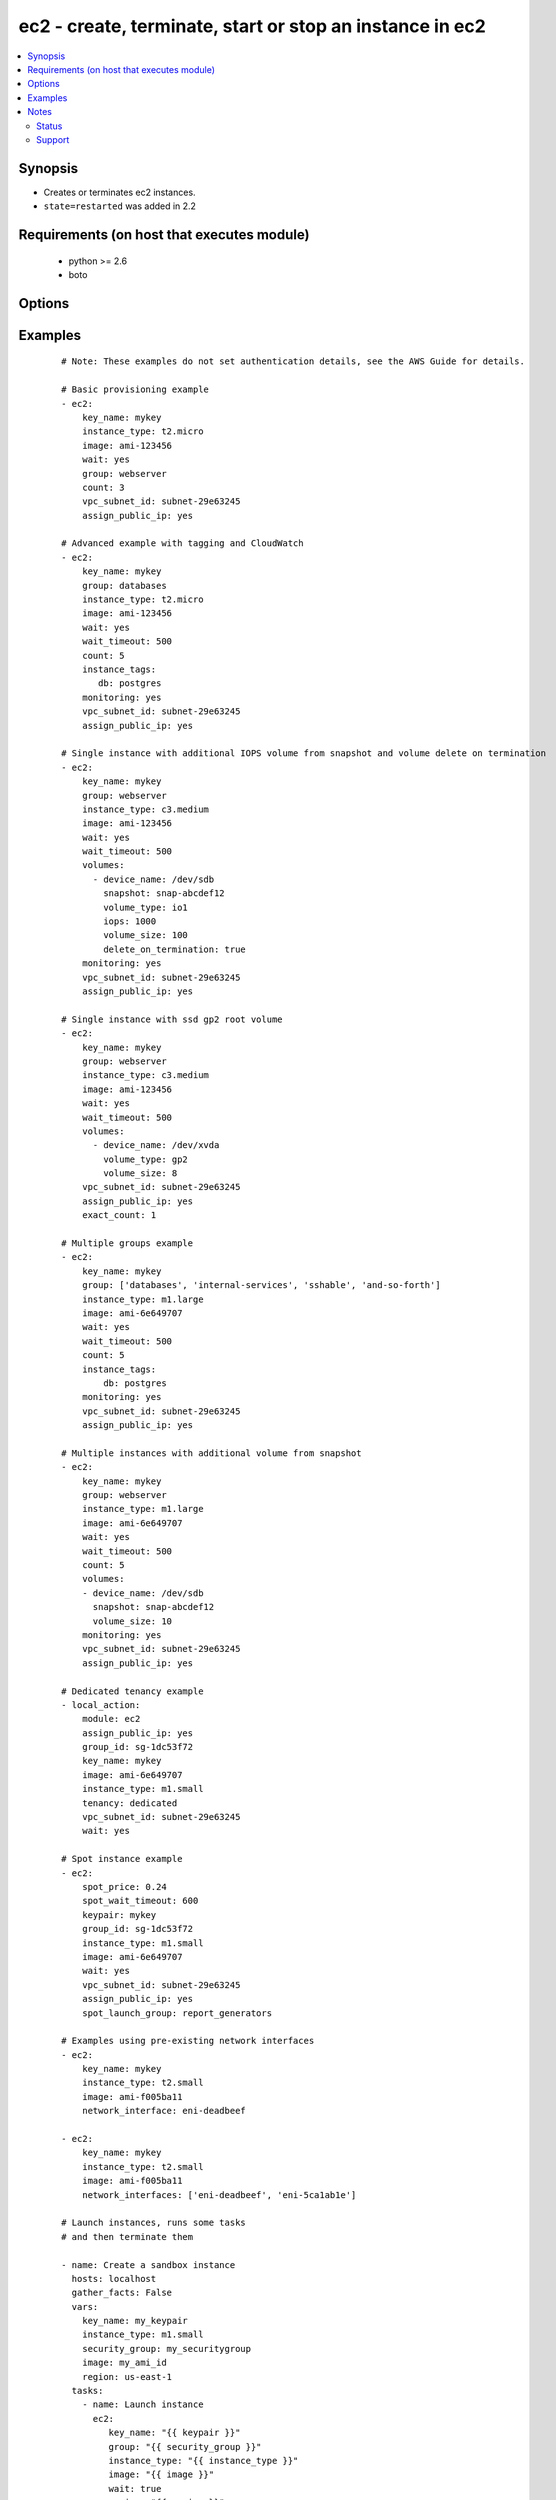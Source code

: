 .. _ec2:


ec2 - create, terminate, start or stop an instance in ec2
+++++++++++++++++++++++++++++++++++++++++++++++++++++++++



.. contents::
   :local:
   :depth: 2


Synopsis
--------

* Creates or terminates ec2 instances.
* ``state=restarted`` was added in 2.2


Requirements (on host that executes module)
-------------------------------------------

  * python >= 2.6
  * boto


Options
-------

.. raw:: html

    <table border=1 cellpadding=4>
    <tr>
    <th class="head">parameter</th>
    <th class="head">required</th>
    <th class="head">default</th>
    <th class="head">choices</th>
    <th class="head">comments</th>
    </tr>
                <tr><td>assign_public_ip<br/><div style="font-size: small;"> (added in 1.5)</div></td>
    <td>no</td>
    <td></td>
        <td><ul><li>yes</li><li>no</li></ul></td>
        <td><div>when provisioning within vpc, assign a public IP address. Boto library must be 2.13.0+</div>        </td></tr>
                <tr><td>aws_access_key<br/><div style="font-size: small;"></div></td>
    <td>no</td>
    <td></td>
        <td></td>
        <td><div>AWS access key. If not set then the value of the AWS_ACCESS_KEY_ID, AWS_ACCESS_KEY or EC2_ACCESS_KEY environment variable is used.</div></br>
    <div style="font-size: small;">aliases: ec2_access_key, access_key<div>        </td></tr>
                <tr><td>aws_secret_key<br/><div style="font-size: small;"></div></td>
    <td>no</td>
    <td></td>
        <td></td>
        <td><div>AWS secret key. If not set then the value of the AWS_SECRET_ACCESS_KEY, AWS_SECRET_KEY, or EC2_SECRET_KEY environment variable is used.</div></br>
    <div style="font-size: small;">aliases: ec2_secret_key, secret_key<div>        </td></tr>
                <tr><td>count<br/><div style="font-size: small;"></div></td>
    <td>no</td>
    <td>1</td>
        <td></td>
        <td><div>number of instances to launch</div>        </td></tr>
                <tr><td>count_tag<br/><div style="font-size: small;"> (added in 1.5)</div></td>
    <td>no</td>
    <td></td>
        <td></td>
        <td><div>Used with 'exact_count' to determine how many nodes based on a specific tag criteria should be running.  This can be expressed in multiple ways and is shown in the EXAMPLES section.  For instance, one can request 25 servers that are tagged with "class=webserver". The specified tag must already exist or be passed in as the 'instance_tags' option.</div>        </td></tr>
                <tr><td>ebs_optimized<br/><div style="font-size: small;"> (added in 1.6)</div></td>
    <td>no</td>
    <td>false</td>
        <td></td>
        <td><div>whether instance is using optimized EBS volumes, see <a href='http://docs.aws.amazon.com/AWSEC2/latest/UserGuide/EBSOptimized.html'>http://docs.aws.amazon.com/AWSEC2/latest/UserGuide/EBSOptimized.html</a></div>        </td></tr>
                <tr><td>ec2_url<br/><div style="font-size: small;"></div></td>
    <td>no</td>
    <td></td>
        <td></td>
        <td><div>Url to use to connect to EC2 or your Eucalyptus cloud (by default the module will use EC2 endpoints). Ignored for modules where region is required. Must be specified for all other modules if region is not used. If not set then the value of the EC2_URL environment variable, if any, is used.</div>        </td></tr>
                <tr><td>exact_count<br/><div style="font-size: small;"> (added in 1.5)</div></td>
    <td>no</td>
    <td></td>
        <td></td>
        <td><div>An integer value which indicates how many instances that match the 'count_tag' parameter should be running. Instances are either created or terminated based on this value.</div>        </td></tr>
                <tr><td>group<br/><div style="font-size: small;"></div></td>
    <td>no</td>
    <td></td>
        <td></td>
        <td><div>security group (or list of groups) to use with the instance</div></br>
    <div style="font-size: small;">aliases: groups<div>        </td></tr>
                <tr><td>group_id<br/><div style="font-size: small;"></div></td>
    <td>no</td>
    <td></td>
        <td></td>
        <td><div>security group id (or list of ids) to use with the instance</div>        </td></tr>
                <tr><td>id<br/><div style="font-size: small;"></div></td>
    <td>no</td>
    <td></td>
        <td></td>
        <td><div>identifier for this instance or set of instances, so that the module will be idempotent with respect to EC2 instances. This identifier is valid for at least 24 hours after the termination of the instance, and should not be reused for another call later on. For details, see the description of client token at <a href='http://docs.aws.amazon.com/AWSEC2/latest/UserGuide/Run_Instance_Idempotency.html'>http://docs.aws.amazon.com/AWSEC2/latest/UserGuide/Run_Instance_Idempotency.html</a>.</div>        </td></tr>
                <tr><td>image<br/><div style="font-size: small;"></div></td>
    <td>yes</td>
    <td></td>
        <td></td>
        <td><div><em>ami</em> ID to use for the instance</div>        </td></tr>
                <tr><td>instance_ids<br/><div style="font-size: small;"> (added in 1.3)</div></td>
    <td>no</td>
    <td></td>
        <td></td>
        <td><div>list of instance ids, currently used for states: absent, running, stopped</div></br>
    <div style="font-size: small;">aliases: instance_id<div>        </td></tr>
                <tr><td>instance_initiated_shutdown_behavior<br/><div style="font-size: small;"> (added in 2.2)</div></td>
    <td>no</td>
    <td>stop</td>
        <td><ul><li>stop</li><li>terminate</li></ul></td>
        <td><div>Set whether AWS will Stop or Terminate an instance on shutdown</div>        </td></tr>
                <tr><td>instance_profile_name<br/><div style="font-size: small;"> (added in 1.3)</div></td>
    <td>no</td>
    <td></td>
        <td></td>
        <td><div>Name of the IAM instance profile to use. Boto library must be 2.5.0+</div>        </td></tr>
                <tr><td>instance_tags<br/><div style="font-size: small;"></div></td>
    <td>no</td>
    <td></td>
        <td></td>
        <td><div>a hash/dictionary of tags to add to the new instance or for starting/stopping instance by tag; '{"key":"value"}' and '{"key":"value","key":"value"}'</div>        </td></tr>
                <tr><td>instance_type<br/><div style="font-size: small;"></div></td>
    <td>yes</td>
    <td></td>
        <td></td>
        <td><div>instance type to use for the instance, see <a href='http://docs.aws.amazon.com/AWSEC2/latest/UserGuide/instance-types.html'>http://docs.aws.amazon.com/AWSEC2/latest/UserGuide/instance-types.html</a></div>        </td></tr>
                <tr><td>kernel<br/><div style="font-size: small;"></div></td>
    <td>no</td>
    <td></td>
        <td></td>
        <td><div>kernel <em>eki</em> to use for the instance</div>        </td></tr>
                <tr><td>key_name<br/><div style="font-size: small;"></div></td>
    <td>no</td>
    <td></td>
        <td></td>
        <td><div>key pair to use on the instance</div></br>
    <div style="font-size: small;">aliases: keypair<div>        </td></tr>
                <tr><td>monitoring<br/><div style="font-size: small;"></div></td>
    <td>no</td>
    <td></td>
        <td><ul><li>yes</li><li>no</li></ul></td>
        <td><div>enable detailed monitoring (CloudWatch) for instance</div>        </td></tr>
                <tr><td>network_interfaces<br/><div style="font-size: small;"> (added in 2.0)</div></td>
    <td>no</td>
    <td></td>
        <td></td>
        <td><div>A list of existing network interfaces to attach to the instance at launch. When specifying existing network interfaces, none of the assign_public_ip, private_ip, vpc_subnet_id, group, or group_id parameters may be used. (Those parameters are for creating a new network interface at launch.)</div></br>
    <div style="font-size: small;">aliases: network_interface<div>        </td></tr>
                <tr><td>placement_group<br/><div style="font-size: small;"> (added in 1.3)</div></td>
    <td>no</td>
    <td></td>
        <td></td>
        <td><div>placement group for the instance when using EC2 Clustered Compute</div>        </td></tr>
                <tr><td>private_ip<br/><div style="font-size: small;"></div></td>
    <td>no</td>
    <td></td>
        <td></td>
        <td><div>the private ip address to assign the instance (from the vpc subnet)</div>        </td></tr>
                <tr><td>profile<br/><div style="font-size: small;"> (added in 1.6)</div></td>
    <td>no</td>
    <td></td>
        <td></td>
        <td><div>Uses a boto profile. Only works with boto &gt;= 2.24.0.</div>        </td></tr>
                <tr><td>ramdisk<br/><div style="font-size: small;"></div></td>
    <td>no</td>
    <td></td>
        <td></td>
        <td><div>ramdisk <em>eri</em> to use for the instance</div>        </td></tr>
                <tr><td>region<br/><div style="font-size: small;"></div></td>
    <td>no</td>
    <td></td>
        <td></td>
        <td><div>The AWS region to use.  Must be specified if ec2_url is not used. If not specified then the value of the EC2_REGION environment variable, if any, is used. See <a href='http://docs.aws.amazon.com/general/latest/gr/rande.html#ec2_region'>http://docs.aws.amazon.com/general/latest/gr/rande.html#ec2_region</a></div></br>
    <div style="font-size: small;">aliases: aws_region, ec2_region<div>        </td></tr>
                <tr><td>security_token<br/><div style="font-size: small;"> (added in 1.6)</div></td>
    <td>no</td>
    <td></td>
        <td></td>
        <td><div>AWS STS security token. If not set then the value of the AWS_SECURITY_TOKEN or EC2_SECURITY_TOKEN environment variable is used.</div></br>
    <div style="font-size: small;">aliases: access_token<div>        </td></tr>
                <tr><td>source_dest_check<br/><div style="font-size: small;"> (added in 1.6)</div></td>
    <td>no</td>
    <td>True</td>
        <td><ul><li>yes</li><li>no</li></ul></td>
        <td><div>Enable or Disable the Source/Destination checks (for NAT instances and Virtual Routers)</div>        </td></tr>
                <tr><td>spot_launch_group<br/><div style="font-size: small;"> (added in 2.1)</div></td>
    <td>no</td>
    <td></td>
        <td></td>
        <td><div>Launch group for spot request, see <a href='http://docs.aws.amazon.com/AWSEC2/latest/UserGuide/how-spot-instances-work.html#spot-launch-group'>http://docs.aws.amazon.com/AWSEC2/latest/UserGuide/how-spot-instances-work.html#spot-launch-group</a></div>        </td></tr>
                <tr><td>spot_price<br/><div style="font-size: small;"> (added in 1.5)</div></td>
    <td>no</td>
    <td></td>
        <td></td>
        <td><div>Maximum spot price to bid, If not set a regular on-demand instance is requested. A spot request is made with this maximum bid. When it is filled, the instance is started.</div>        </td></tr>
                <tr><td>spot_type<br/><div style="font-size: small;"> (added in 2.0)</div></td>
    <td>no</td>
    <td>one-time</td>
        <td><ul><li>one-time</li><li>persistent</li></ul></td>
        <td><div>Type of spot request; one of "one-time" or "persistent". Defaults to "one-time" if not supplied.</div>        </td></tr>
                <tr><td>spot_wait_timeout<br/><div style="font-size: small;"> (added in 1.5)</div></td>
    <td>no</td>
    <td>600</td>
        <td></td>
        <td><div>how long to wait for the spot instance request to be fulfilled</div>        </td></tr>
                <tr><td>state<br/><div style="font-size: small;"> (added in 1.3)</div></td>
    <td>no</td>
    <td>present</td>
        <td><ul><li>present</li><li>absent</li><li>running</li><li>restarted</li><li>stopped</li></ul></td>
        <td><div>create or terminate instances</div>        </td></tr>
                <tr><td>tenancy<br/><div style="font-size: small;"> (added in 1.9)</div></td>
    <td>no</td>
    <td>default</td>
        <td><ul><li>default</li><li>dedicated</li></ul></td>
        <td><div>An instance with a tenancy of "dedicated" runs on single-tenant hardware and can only be launched into a VPC. Note that to use dedicated tenancy you MUST specify a vpc_subnet_id as well. Dedicated tenancy is not available for EC2 "micro" instances.</div>        </td></tr>
                <tr><td>termination_protection<br/><div style="font-size: small;"> (added in 2.0)</div></td>
    <td>no</td>
    <td></td>
        <td><ul><li>yes</li><li>no</li></ul></td>
        <td><div>Enable or Disable the Termination Protection</div>        </td></tr>
                <tr><td>user_data<br/><div style="font-size: small;"></div></td>
    <td>no</td>
    <td></td>
        <td></td>
        <td><div>opaque blob of data which is made available to the ec2 instance</div>        </td></tr>
                <tr><td>validate_certs<br/><div style="font-size: small;"> (added in 1.5)</div></td>
    <td>no</td>
    <td>yes</td>
        <td><ul><li>yes</li><li>no</li></ul></td>
        <td><div>When set to "no", SSL certificates will not be validated for boto versions &gt;= 2.6.0.</div>        </td></tr>
                <tr><td>volumes<br/><div style="font-size: small;"> (added in 1.5)</div></td>
    <td>no</td>
    <td></td>
        <td></td>
        <td><div>a list of hash/dictionaries of volumes to add to the new instance; '[{"key":"value", "key":"value"}]'; keys allowed are - device_name (str; required), delete_on_termination (bool; False), device_type (deprecated), ephemeral (str), encrypted (bool; False), snapshot (str), volume_type (str), iops (int) - device_type is deprecated use volume_type, iops must be set when volume_type='io1', ephemeral and snapshot are mutually exclusive.</div>        </td></tr>
                <tr><td>vpc_subnet_id<br/><div style="font-size: small;"></div></td>
    <td>no</td>
    <td></td>
        <td></td>
        <td><div>the subnet ID in which to launch the instance (VPC)</div>        </td></tr>
                <tr><td>wait<br/><div style="font-size: small;"></div></td>
    <td>no</td>
    <td>no</td>
        <td><ul><li>yes</li><li>no</li></ul></td>
        <td><div>wait for the instance to reach its desired state before returning.  Does not wait for SSH, see 'wait_for' example for details.</div>        </td></tr>
                <tr><td>wait_timeout<br/><div style="font-size: small;"></div></td>
    <td>no</td>
    <td>300</td>
        <td></td>
        <td><div>how long before wait gives up, in seconds</div>        </td></tr>
                <tr><td>zone<br/><div style="font-size: small;"></div></td>
    <td>no</td>
    <td></td>
        <td></td>
        <td><div>AWS availability zone in which to launch the instance</div></br>
    <div style="font-size: small;">aliases: aws_zone, ec2_zone<div>        </td></tr>
        </table>
    </br>



Examples
--------

 ::

    # Note: These examples do not set authentication details, see the AWS Guide for details.
    
    # Basic provisioning example
    - ec2:
        key_name: mykey
        instance_type: t2.micro
        image: ami-123456
        wait: yes
        group: webserver
        count: 3
        vpc_subnet_id: subnet-29e63245
        assign_public_ip: yes
    
    # Advanced example with tagging and CloudWatch
    - ec2:
        key_name: mykey
        group: databases
        instance_type: t2.micro
        image: ami-123456
        wait: yes
        wait_timeout: 500
        count: 5
        instance_tags:
           db: postgres
        monitoring: yes
        vpc_subnet_id: subnet-29e63245
        assign_public_ip: yes
    
    # Single instance with additional IOPS volume from snapshot and volume delete on termination
    - ec2:
        key_name: mykey
        group: webserver
        instance_type: c3.medium
        image: ami-123456
        wait: yes
        wait_timeout: 500
        volumes:
          - device_name: /dev/sdb
            snapshot: snap-abcdef12
            volume_type: io1
            iops: 1000
            volume_size: 100
            delete_on_termination: true
        monitoring: yes
        vpc_subnet_id: subnet-29e63245
        assign_public_ip: yes
    
    # Single instance with ssd gp2 root volume
    - ec2:
        key_name: mykey
        group: webserver
        instance_type: c3.medium
        image: ami-123456
        wait: yes
        wait_timeout: 500
        volumes:
          - device_name: /dev/xvda
            volume_type: gp2
            volume_size: 8
        vpc_subnet_id: subnet-29e63245
        assign_public_ip: yes
        exact_count: 1
    
    # Multiple groups example
    - ec2:
        key_name: mykey
        group: ['databases', 'internal-services', 'sshable', 'and-so-forth']
        instance_type: m1.large
        image: ami-6e649707
        wait: yes
        wait_timeout: 500
        count: 5
        instance_tags:
            db: postgres
        monitoring: yes
        vpc_subnet_id: subnet-29e63245
        assign_public_ip: yes
    
    # Multiple instances with additional volume from snapshot
    - ec2:
        key_name: mykey
        group: webserver
        instance_type: m1.large
        image: ami-6e649707
        wait: yes
        wait_timeout: 500
        count: 5
        volumes:
        - device_name: /dev/sdb
          snapshot: snap-abcdef12
          volume_size: 10
        monitoring: yes
        vpc_subnet_id: subnet-29e63245
        assign_public_ip: yes
    
    # Dedicated tenancy example
    - local_action:
        module: ec2
        assign_public_ip: yes
        group_id: sg-1dc53f72
        key_name: mykey
        image: ami-6e649707
        instance_type: m1.small
        tenancy: dedicated
        vpc_subnet_id: subnet-29e63245
        wait: yes
    
    # Spot instance example
    - ec2:
        spot_price: 0.24
        spot_wait_timeout: 600
        keypair: mykey
        group_id: sg-1dc53f72
        instance_type: m1.small
        image: ami-6e649707
        wait: yes
        vpc_subnet_id: subnet-29e63245
        assign_public_ip: yes
        spot_launch_group: report_generators
    
    # Examples using pre-existing network interfaces
    - ec2:
        key_name: mykey
        instance_type: t2.small
        image: ami-f005ba11
        network_interface: eni-deadbeef
    
    - ec2:
        key_name: mykey
        instance_type: t2.small
        image: ami-f005ba11
        network_interfaces: ['eni-deadbeef', 'eni-5ca1ab1e']
    
    # Launch instances, runs some tasks
    # and then terminate them
    
    - name: Create a sandbox instance
      hosts: localhost
      gather_facts: False
      vars:
        key_name: my_keypair
        instance_type: m1.small
        security_group: my_securitygroup
        image: my_ami_id
        region: us-east-1
      tasks:
        - name: Launch instance
          ec2:
             key_name: "{{ keypair }}"
             group: "{{ security_group }}"
             instance_type: "{{ instance_type }}"
             image: "{{ image }}"
             wait: true
             region: "{{ region }}"
             vpc_subnet_id: subnet-29e63245
             assign_public_ip: yes
          register: ec2
    
        - name: Add new instance to host group
          add_host:
            hostname: "{{ item.public_ip }}"
            groupname: launched
          with_items: "{{ ec2.instances }}"
    
        - name: Wait for SSH to come up
          wait_for:
            host: "{{ item.public_dns_name }}"
            port: 22
            delay: 60
            timeout: 320
            state: started
          with_items: "{{ ec2.instances }}"
    
    - name: Configure instance(s)
      hosts: launched
      become: True
      gather_facts: True
      roles:
        - my_awesome_role
        - my_awesome_test
    
    - name: Terminate instances
      hosts: localhost
      connection: local
      tasks:
        - name: Terminate instances that were previously launched
          ec2:
            state: 'absent'
            instance_ids: '{{ ec2.instance_ids }}'
    
    # Start a few existing instances, run some tasks
    # and stop the instances
    
    - name: Start sandbox instances
      hosts: localhost
      gather_facts: false
      connection: local
      vars:
        instance_ids:
          - 'i-xxxxxx'
          - 'i-xxxxxx'
          - 'i-xxxxxx'
        region: us-east-1
      tasks:
        - name: Start the sandbox instances
          ec2:
            instance_ids: '{{ instance_ids }}'
            region: '{{ region }}'
            state: running
            wait: True
            vpc_subnet_id: subnet-29e63245
            assign_public_ip: yes
      roles:
        - do_neat_stuff
        - do_more_neat_stuff
    
    - name: Stop sandbox instances
      hosts: localhost
      gather_facts: false
      connection: local
      vars:
        instance_ids:
          - 'i-xxxxxx'
          - 'i-xxxxxx'
          - 'i-xxxxxx'
        region: us-east-1
      tasks:
        - name: Stop the sandbox instances
          ec2:
            instance_ids: '{{ instance_ids }}'
            region: '{{ region }}'
            state: stopped
            wait: True
            vpc_subnet_id: subnet-29e63245
            assign_public_ip: yes
    
    #
    # Start stopped instances specified by tag
    #
    - local_action:
        module: ec2
        instance_tags:
            Name: ExtraPower
        state: running
    
    #
    # Restart instances specified by tag
    #
    - local_action:
        module: ec2
        instance_tags:
            Name: ExtraPower
        state: restarted
    
    #
    # Enforce that 5 instances with a tag "foo" are running
    # (Highly recommended!)
    #
    
    - ec2:
        key_name: mykey
        instance_type: c1.medium
        image: ami-40603AD1
        wait: yes
        group: webserver
        instance_tags:
            foo: bar
        exact_count: 5
        count_tag: foo
        vpc_subnet_id: subnet-29e63245
        assign_public_ip: yes
    
    #
    # Enforce that 5 running instances named "database" with a "dbtype" of "postgres"
    #
    
    - ec2:
        key_name: mykey
        instance_type: c1.medium
        image: ami-40603AD1
        wait: yes
        group: webserver
        instance_tags:
            Name: database
            dbtype: postgres
        exact_count: 5
        count_tag:
            Name: database
            dbtype: postgres
        vpc_subnet_id: subnet-29e63245
        assign_public_ip: yes
    
    #
    # count_tag complex argument examples
    #
    
        # instances with tag foo
        count_tag:
            foo:
    
        # instances with tag foo=bar
        count_tag:
            foo: bar
    
        # instances with tags foo=bar & baz
        count_tag:
            foo: bar
            baz:
    
        # instances with tags foo & bar & baz=bang
        count_tag:
            - foo
            - bar
            - baz: bang
    


Notes
-----

.. note::
    - If parameters are not set within the module, the following environment variables can be used in decreasing order of precedence ``AWS_URL`` or ``EC2_URL``, ``AWS_ACCESS_KEY_ID`` or ``AWS_ACCESS_KEY`` or ``EC2_ACCESS_KEY``, ``AWS_SECRET_ACCESS_KEY`` or ``AWS_SECRET_KEY`` or ``EC2_SECRET_KEY``, ``AWS_SECURITY_TOKEN`` or ``EC2_SECURITY_TOKEN``, ``AWS_REGION`` or ``EC2_REGION``
    - Ansible uses the boto configuration file (typically ~/.boto) if no credentials are provided. See http://boto.readthedocs.org/en/latest/boto_config_tut.html
    - ``AWS_REGION`` or ``EC2_REGION`` can be typically be used to specify the AWS region, when required, but this can also be configured in the boto config file



Status
~~~~~~

This module is flagged as **stableinterface** which means that the maintainers for this module guarantee that no backward incompatible interface changes will be made.


Support
~~~~~~~

This module is supported mainly by the community and is curated by core committers.

For more information on what this means please read :doc:`modules_support`


For help in developing on modules, should you be so inclined, please read :doc:`community`, :doc:`dev_guide/developing_test_pr` and :doc:`dev_guide/developing_modules`.

